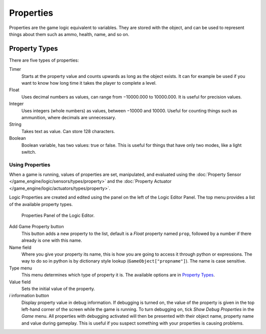 
**********
Properties
**********

Properties are the game logic equivalent to variables. They are stored with the object,
and can be used to represent things about them such as ammo, health, name, and so on.


.. _game_engine-property_types:

Property Types
--------------

There are five types of properties:

Timer
   Starts at the property value and counts upwards as long as the object exists.
   It can for example be used if you want to know how long time it takes the player to complete a level.
Float
   Uses decimal numbers as values, can range from −10000.000 to 10000.000. It is useful for precision values.
Integer
   Uses integers (whole numbers) as values, between −10000 and 10000.
   Useful for counting things such as ammunition, where decimals are unnecessary.
String
   Takes text as value. Can store 128 characters.
Boolean
   Boolean variable, has two values: true or false.
   This is useful for things that have only two modes, like a light switch.


Using Properties
================

When a game is running, values of properties are set, manipulated, and evaluated using the
:doc:`Property Sensor </game_engine/logic/sensors/types/property>` and the
:doc:`Property Actuator </game_engine/logic/actuators/types/property>`.

Logic Properties are created and edited using the panel on the left of the Logic Editor
Panel. The top menu provides a list of the available property types.


.. figure:: /images/BGE_Game_Logic_Properties.jpg

   Properties Panel of the Logic Editor.


Add Game Property button
   This button adds a new property to the list, default is a *Float* property named ``prop``, followed
   by a number if there already is one with this name.

Name field
   Where you give your property its name, this is how you are going to access it through python or expressions. The
   way to do so in python is by dictionary style lookup (``GameObject["propname"]``). The name is case
   sensitive.

Type menu
   This menu determines which type of property it is. The available options are in `Property Types`_.
Value field
   Sets the initial value of the property.

*i* information button
   Display property value in debug information.
   If debugging is turned on, the value of the property is given in the top left-hand corner of the screen while the
   game is running. To turn debugging on, tick *Show Debug Properties* in the *Game* menu. All
   properties with debugging activated will then be presented with their object name, property name and value during
   gameplay. This is useful if you suspect something with your properties is causing problems.
